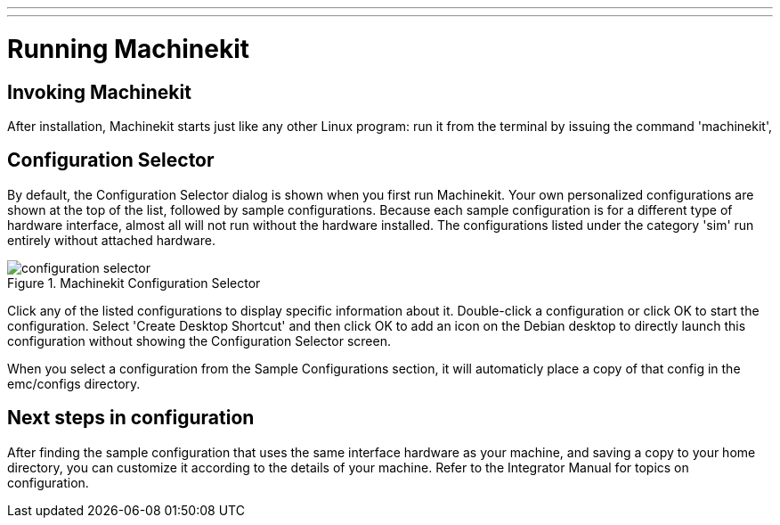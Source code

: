 ---
---

:skip-front-matter:

:imagesdir: /docs/config/images

= Running Machinekit

[[cha:running-emc]] (((Running Machinekit)))

== Invoking Machinekit

After installation, Machinekit starts just like any other Linux program: 
run it from the terminal by issuing the command 'machinekit', 

== Configuration Selector

By default, the Configuration Selector dialog 
is shown when you first run Machinekit. 
Your own personalized configurations are shown at the top of the list, 
followed by sample configurations. 
Because each sample configuration is for a different type of hardware interface, 
almost all will not run without the hardware installed. 
The configurations listed under the category 'sim' run entirely 
without attached hardware.

.Machinekit Configuration Selector[[cap:Machinekit-Configuration-Selector]]

image::configuration-selector.png[]

Click any of the listed configurations 
to display specific information about it. 
Double-click a configuration or click OK 
to start the configuration. 
Select 'Create Desktop Shortcut' and then click OK 
to add an icon on the Debian desktop 
to directly launch this configuration 
without showing the Configuration Selector screen. 

When you select a configuration from the Sample Configurations section, 
it will automaticly place a copy of that config in the
emc/configs directory. 

== Next steps in configuration

After finding the sample configuration that uses 
the same interface hardware as your machine, 
and saving a copy to your home directory, 
you can customize it according to the details of your machine. 
Refer to the Integrator Manual for topics on configuration.

// vim: set syntax=asciidoc:
